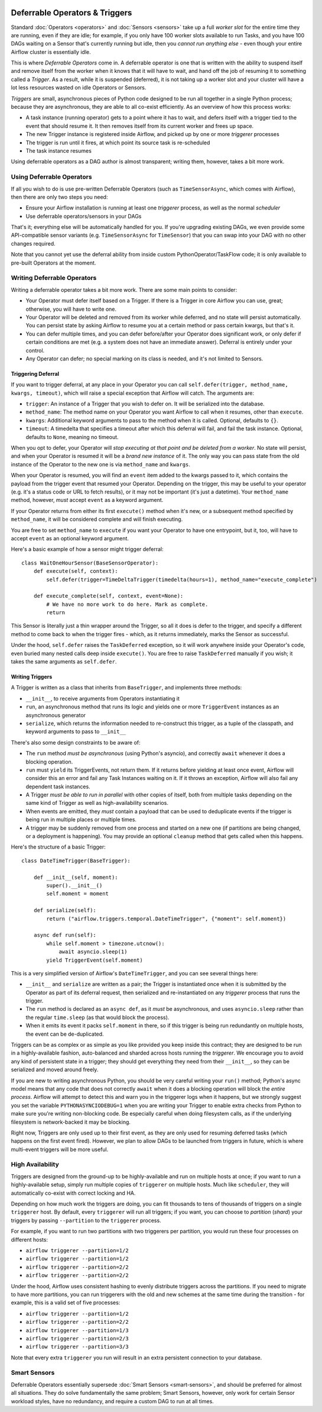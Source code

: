  .. Licensed to the Apache Software Foundation (ASF) under one
    or more contributor license agreements.  See the NOTICE file
    distributed with this work for additional information
    regarding copyright ownership.  The ASF licenses this file
    to you under the Apache License, Version 2.0 (the
    "License"); you may not use this file except in compliance
    with the License.  You may obtain a copy of the License at

 ..   http://www.apache.org/licenses/LICENSE-2.0

 .. Unless required by applicable law or agreed to in writing,
    software distributed under the License is distributed on an
    "AS IS" BASIS, WITHOUT WARRANTIES OR CONDITIONS OF ANY
    KIND, either express or implied.  See the License for the
    specific language governing permissions and limitations
    under the License.

Deferrable Operators & Triggers
===============================

Standard :doc:`Operators <operators>` and :doc:`Sensors <sensors>` take up a full *worker slot* for the entire time they are running, even if they are idle; for example, if you only have 100 worker slots available to run Tasks, and you have 100 DAGs waiting on a Sensor that's currently running but idle, then you *cannot run anything else* - even though your entire Airflow cluster is essentially idle.

This is where *Deferrable Operators* come in. A deferrable operator is one that is written with the ability to suspend itself and remove itself from the worker when it knows that it will have to wait, and hand off the job of resuming it to something called a *Trigger*. As a result, while it is suspended (deferred), it is not taking up a worker slot and your cluster will have a lot less resources wasted on idle Operators or Sensors.

*Triggers* are small, asynchronous pieces of Python code designed to be run all together in a single Python process; because they are asynchronous, they are able to all co-exist efficiently. As an overview of how this process works:

* A task instance (running operator) gets to a point where it has to wait, and defers itself with a trigger tied to the event that should resume it. It then removes itself from its current worker and frees up space.
* The new Trigger instance is registered inside Airflow, and picked up by one or more *triggerer* processes
* The trigger is run until it fires, at which point its source task is re-scheduled
* The task instance resumes

Using deferrable operators as a DAG author is almost transparent; writing them, however, takes a bit more work.


Using Deferrable Operators
--------------------------

If all you wish to do is use pre-written Deferrable Operators (such as ``TimeSensorAsync``, which comes with Airflow), then there are only two steps you need:

* Ensure your Airflow installation is running at least one *triggerer* process, as well as the normal *scheduler*
* Use deferrable operators/sensors in your DAGs

That's it; everything else will be automatically handled for you. If you're upgrading existing DAGs, we even provide some API-compatible sensor variants (e.g. ``TimeSensorAsync`` for ``TimeSensor``) that you can swap into your DAG with no other changes required.

Note that you cannot yet use the deferral ability from inside custom PythonOperator/TaskFlow code; it is only available to pre-built Operators at the moment.


Writing Deferrable Operators
----------------------------

Writing a deferrable operator takes a bit more work. There are some main points to consider:

* Your Operator must defer itself based on a Trigger. If there is a Trigger in core Airflow you can use, great; otherwise, you will have to write one.
* Your Operator will be deleted and removed from its worker while deferred, and no state will persist automatically. You can persist state by asking Airflow to resume you at a certain method or pass certain kwargs, but that's it.
* You can defer multiple times, and you can defer before/after your Operator does significant work, or only defer if certain conditions are met (e.g. a system does not have an immediate answer). Deferral is entirely under your control.
* Any Operator can defer; no special marking on its class is needed, and it's not limited to Sensors.


Triggering Deferral
~~~~~~~~~~~~~~~~~~~

If you want to trigger deferral, at any place in your Operator you can call ``self.defer(trigger, method_name, kwargs, timeout)``, which will raise a special exception that Airflow will catch. The arguments are:

* ``trigger``: An instance of a Trigger that you wish to defer on. It will be serialized into the database.
* ``method_name``: The method name on your Operator you want Airflow to call when it resumes, other than ``execute``.
* ``kwargs``: Additional keyword arguments to pass to the method when it is called. Optional, defaults to ``{}``.
* ``timeout``: A timedelta that specifies a timeout after which this deferral will fail, and fail the task instance. Optional, defaults to ``None``, meaning no timeout.

When you opt to defer, your Operator will *stop executing at that point and be deleted from a worker*. No state will persist, and when your Operator is resumed it will be a *brand new instance* of it. The only way you can pass state from the old instance of the Operator to the new one is via ``method_name`` and ``kwargs``.

When your Operator is resumed, you will find an ``event`` item added to the kwargs passed to it, which contains the payload from the trigger event that resumed your Operator. Depending on the trigger, this may be useful to your operator (e.g. it's a status code or URL to fetch results), or it may not be important (it's just a datetime). Your ``method_name`` method, however, *must* accept ``event`` as a keyword argument.

If your Operator returns from either its first ``execute()`` method when it's new, or a subsequent method specified by ``method_name``, it will be considered complete and will finish executing.

You are free to set ``method_name`` to ``execute`` if you want your Operator to have one entrypoint, but it, too, will have to accept ``event`` as an optional keyword argument.

Here's a basic example of how a sensor might trigger deferral::

    class WaitOneHourSensor(BaseSensorOperator):
        def execute(self, context):
            self.defer(trigger=TimeDeltaTrigger(timedelta(hours=1), method_name="execute_complete")

        def execute_complete(self, context, event=None):
            # We have no more work to do here. Mark as complete.
            return

This Sensor is literally just a thin wrapper around the Trigger, so all it does is defer to the trigger, and specify a different method to come back to when the trigger fires - which, as it returns immediately, marks the Sensor as successful.

Under the hood, ``self.defer`` raises the ``TaskDeferred`` exception, so it will work anywhere inside your Operator's code, even buried many nested calls deep inside ``execute()``. You are free to raise ``TaskDeferred`` manually if you wish; it takes the same arguments as ``self.defer``.


Writing Triggers
~~~~~~~~~~~~~~~~

A Trigger is written as a class that inherits from ``BaseTrigger``, and implements three methods:

* ``__init__``, to receive arguments from Operators instantiating it
* ``run``, an asynchronous method that runs its logic and yields one or more ``TriggerEvent`` instances as an asynchronous generator
* ``serialize``, which returns the information needed to re-construct this trigger, as a tuple of the classpath, and keyword arguments to pass to ``__init__``

There's also some design constraints to be aware of:

* The ``run`` method *must be asynchronous* (using Python's asyncio), and correctly ``await`` whenever it does a blocking operation.
* ``run`` must ``yield`` its TriggerEvents, not return them. If it returns before yielding at least once event, Airflow will consider this an error and fail any Task Instances waiting on it. If it throws an exception, Airflow will also fail any dependent task instances.
* A Trigger *must be able to run in parallel* with other copies of itself, both from multiple tasks depending on the same kind of Trigger as well as high-availability scenarios.
* When events are emitted, they *must* contain a payload that can be used to deduplicate events if the trigger is being run in multiple places or multiple times.
* A trigger may be suddenly removed from one process and started on a new one (if partitions are being changed, or a deployment is happening). You may provide an optional ``cleanup`` method that gets called when this happens.

Here's the structure of a basic Trigger::


    class DateTimeTrigger(BaseTrigger):

        def __init__(self, moment):
            super().__init__()
            self.moment = moment

        def serialize(self):
            return ("airflow.triggers.temporal.DateTimeTrigger", {"moment": self.moment})

        async def run(self):
            while self.moment > timezone.utcnow():
                await asyncio.sleep(1)
            yield TriggerEvent(self.moment)

This is a very simplified version of Airflow's ``DateTimeTrigger``, and you can see several things here:

* ``__init__`` and ``serialize`` are written as a pair; the Trigger is instantiated once when it is submitted by the Operator as part of its deferral request, then serialized and re-instantiated on any *triggerer* process that runs the trigger.
* The ``run`` method is declared as an ``async def``, as it *must* be asynchronous, and uses ``asyncio.sleep`` rather than the regular ``time.sleep`` (as that would block the process).
* When it emits its event it packs ``self.moment`` in there, so if this trigger is being run redundantly on multiple hosts, the event can be de-duplicated.

Triggers can be as complex or as simple as you like provided you keep inside this contract; they are designed to be run in a highly-available fashion, auto-balanced and sharded across hosts running the *triggerer*. We encourage you to avoid any kind of persistent state in a trigger; they should get everything they need from their ``__init__``, so they can be serialized and moved around freely.

If you are new to writing asynchronous Python, you should be very careful writing your ``run()`` method; Python's async model means that any code that does not correctly ``await`` when it does a blocking operation will block the *entire process*. Airflow will attempt to detect this and warn you in the triggerer logs when it happens, but we strongly suggest you set the variable ``PYTHONASYNCIODEBUG=1`` when you are writing your Trigger to enable extra checks from Python to make sure you're writing non-blocking code. Be especially careful when doing filesystem calls, as if the underlying filesystem is network-backed it may be blocking.

Right now, Triggers are only used up to their first event, as they are only used for resuming deferred tasks (which happens on the first event fired). However, we plan to allow DAGs to be launched from triggers in future, which is where multi-event triggers will be more useful.


High Availability
-----------------

Triggers are designed from the ground-up to be highly-available and run on multiple hosts at once; if you want to run a highly-available setup, simply run multiple copies of ``triggerer`` on multiple hosts. Much like ``scheduler``, they will automatically co-exist with correct locking and HA.

Depending on how much work the triggers are doing, you can fit thousands to tens of thousands of triggers on a single ``triggerer`` host. By default, every ``triggerer`` will run all triggers; if you want, you can choose to *partition* (*shard*) your triggers by passing ``--partition`` to the ``triggerer`` process.

For example, if you want to run two partitions with two triggerers per partition, you would run these four processes on different hosts:

* ``airflow triggerer --partition=1/2``
* ``airflow triggerer --partition=1/2``
* ``airflow triggerer --partition=2/2``
* ``airflow triggerer --partition=2/2``

Under the hood, Airflow uses consistent hashing to evenly distribute triggers across the partitions. If you need to migrate to have more partitions, you can run triggerers with the old and new schemes at the same time during the transition - for example, this is a valid set of five processes:

* ``airflow triggerer --partition=1/2``
* ``airflow triggerer --partition=2/2``
* ``airflow triggerer --partition=1/3``
* ``airflow triggerer --partition=2/3``
* ``airflow triggerer --partition=3/3``

Note that every extra ``triggerer`` you run will result in an extra persistent connection to your database.


Smart Sensors
-------------

Deferrable Operators essentially supersede :doc:`Smart Sensors <smart-sensors>`, and should be preferred for almost all situations. They do solve fundamentally the same problem; Smart Sensors, however, only work for certain Sensor workload styles, have no redundancy, and require a custom DAG to run at all times.
